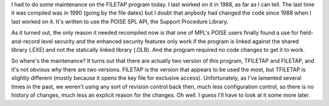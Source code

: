 .. title: FILETAP
.. slug: 2004-01-09
.. date: 2004-01-09 00:00:00 UTC-05:00
.. tags: old blog,vms,poise,filetap,dms-plus,spl
.. category: oldblog
.. link: 
.. description: 
.. type: text


.. role:: app
.. role:: file

I had to do some maintenance on the :app:`FILETAP` program today.
I last worked on it in 1988, as far as I can tell.  The last time it
was compiled was in 1990 (going by the file dates) but I doubt that
anybody had changed the code since 1988 when I last worked on it.
It's written to use the POISE SPL API, the Support Procedure Library.

As it turned out, the only reason it needed recompiled now is that one
of MPL's POISE users finally found a use for field-and-record level
security and the enhanced security features only work if the program
is linked against the shared library (:file:`.EXE`) and not the statically
linked library (:file:`.OLB`).  And the program required no code changes to
get it to work.

So where's the maintenance? It turns out that there are actually two
version of this program, :app:`TFILETAP` and :app:`FILETAP`,
and it's not obvious *why* there are two versions.  :app:`FILETAP`
is the version that appears to be used the most, but
:app:`TFILETAP` is slightly different (mostly because it opens the
key file for exclusive access).  Unfortunately, as I've lamented
several times in the past, we weren't using any sort of revision
control back then, much less configuration control, so there is no
history of changes, much less an explicit reason for the changes.  Oh
well.  I guess I'll have to look at it some more later.
